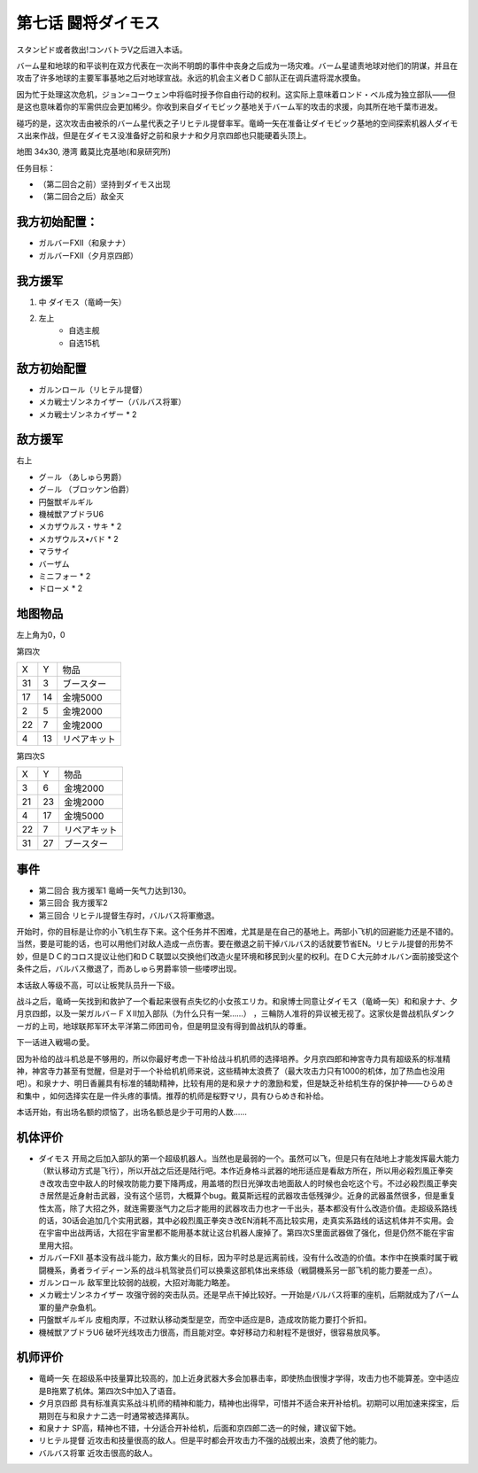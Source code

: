 .. _07-BattleCommanderDaimoz:

第七话 闘将ダイモス
===============================

スタンピド或者救出!コンバトラV之后进入本话。

バーム星和地球的和平谈判在双方代表在一次尚不明朗的事件中丧身之后成为一场灾难。バーム星谴责地球对他们的阴谋，并且在攻击了许多地球的主要军事基地之后对地球宣战。永远的机会主义者ＤＣ部队正在调兵遣将混水摸鱼。

因为忙于处理这次危机，ジョン=コーウェン中将临时授予你自由行动的权利。这实际上意味着ロンド・ベル成为独立部队——但是这也意味着你的军需供应会更加稀少。你收到来自ダイモビック基地关于バーム军的攻击的求援，向其所在地千葉市进发。

碰巧的是，这次攻击由被杀的バーム星代表之子リヒテル提督率军。竜崎一矢在准备让ダイモビック基地的空间探索机器人ダイモス出来作战，但是在ダイモス没准备好之前和泉ナナ和夕月京四郎也只能硬着头顶上。

地图	  34x30, 港湾 戴莫比克基地(和泉研究所)

任务目标：	

* （第二回合之前）坚持到ダイモス出现
* （第二回合之后）敌全灭

------------------
我方初始配置：
------------------

* ガルバーFXII（和泉ナナ）
* ガルバーFXII（夕月京四郎）

-------------
我方援军
-------------

#. 中 ダイモス（竜崎一矢）
#. 左上
    * 自选主舰
    * 自选15机

------------------
敌方初始配置
------------------
	
* ガルンロール（リヒテル提督）
* メカ戦士ゾンネカイザー（バルバス将軍）
* メカ戦士ゾンネカイザー * 2

------------------
敌方援军
------------------
右上

* グ－ル （あしゅら男爵）
* グ－ル （ブロッケン伯爵）
* 円盤獣ギルギル
* 機械獣アブドラU6
* メカザウルス・サキ * 2
* メカザウルス•バド  * 2
* マラサイ
* バーザム
* ミニフォー * 2
* ドローメ * 2

-------------
地图物品
-------------
左上角为0，0

第四次

+----+----+--------------+
| X  | Y  | 物品         |
+----+----+--------------+
| 31 | 3  | ブースター   |
+----+----+--------------+
| 17 | 14 | 金塊5000     |
+----+----+--------------+
| 2  | 5  | 金塊2000     |
+----+----+--------------+
| 22 | 7  | 金塊2000     |
+----+----+--------------+
| 4  | 13 | リペアキット |
+----+----+--------------+

第四次S

+----+----+--------------+
| X  | Y  | 物品         |
+----+----+--------------+
|  3 |  6 | 金塊2000     |
+----+----+--------------+
| 21 | 23 | 金塊2000     |
+----+----+--------------+
|  4 | 17 | 金塊5000     |
+----+----+--------------+
| 22 |  7 | リペアキット |
+----+----+--------------+
| 31 | 27 | ブースター   |
+----+----+--------------+

------------------
事件
------------------
* 第二回合 我方援军1 竜崎一矢气力达到130。
* 第三回合 我方援军2 
* 第三回合 リヒテル提督生存时，バルバス将軍撤退。


开始时，你的目标是让你的小飞机生存下来。这个任务并不困难，尤其是是在自己的基地上。两部小飞机的回避能力还是不错的。当然，要是可能的话，也可以用他们对敌人造成一点伤害。要在撤退之前干掉バルバス的话就要节省EN。リヒテル提督的形势不妙，但是ＤＣ的コロス提议让他们和ＤＣ联盟以交换他们改造火星环境和移民到火星的权利。在ＤＣ大元帥オルバン面前接受这个条件之后，バルバス撤退了，而あしゅら男爵率领一些喽啰出现。

本话敌人等级不高，可以让板凳队员升一下级。

战斗之后，竜崎一矢找到和救护了一个看起来很有点失忆的小女孩エリカ。和泉博士同意让ダイモス（竜崎一矢）和和泉ナナ、夕月京四郎，以及一架ガルバ－ＦＸⅡ加入部队（为什么只有一架……） ，三輪防人准将的异议被无视了。这家伙是兽战机队ダンクーガ的上司，地球联邦军环太平洋第二师团司令，但是明显没有得到兽战机队的尊重。

下一话进入戦場の愛。

因为补给的战斗机总是不够用的，所以你最好考虑一下补给战斗机机师的选择培养。夕月京四郎和神宮寺力具有超级系的标准精神，神宮寺力甚至有觉醒，但是对于一个补给机机师来说，这些精神太浪费了（最大攻击力只有1000的机体，加了热血也没用吧）。和泉ナナ、明日香麗具有标准的辅助精神，比较有用的是和泉ナナ的激励和爱，但是缺乏补给机生存的保护神——ひらめき和集中 ，如何选择实在是一件头疼的事情。推荐的机师是桜野マリ，具有ひらめき和补给。

本话开始，有出场名额的烦恼了，出场名额总是少于可用的人数……

----------
机体评价
----------
* ダイモス 开局之后加入部队的第一个超级机器人。当然也是最弱的一个。虽然可以飞，但是只有在陆地上才能发挥最大能力（默认移动方式是飞行），所以开战之后还是陆行吧。本作近身格斗武器的地形适应是看敌方所在，所以用必殺烈風正拳突き改攻击空中敌人的时候攻防能力要下降两成，用盖塔的烈日光弹攻击地面敌人的时候也会吃这个亏。不过必殺烈風正拳突き居然是近身射击武器，没有这个惩罚，大概算个bug。戴莫斯远程的武器攻击低残弹少。近身的武器虽然很多，但是重复性太高，除了大招之外，就连需要涨气力之后才能用的武器攻击力也才一千出头，基本都没有什么改造价值。走超级系路线的话，30话会追加几个实用武器，其中必殺烈風正拳突き改EN消耗不高比较实用，走真实系路线的话这机体并不实用。会在宇宙中出战两话，大招在宇宙里都不能用基本就让这台机器人废掉了。第四次S里面武器做了强化，但是仍然不能在宇宙里用大招。
* ガルバーFXII 基本没有战斗能力，敌方集火的目标，因为平时总是远离前线，没有什么改造的价值。本作中在换乘时属于戦闘機系，勇者ライディーン系的战斗机驾驶员们可以换乘这部机体出来练级（戦闘機系另一部飞机的能力要差一点）。
* ガルンロール 敌军里比较弱的战舰，大招对海能力略差。
* メカ戦士ゾンネカイザー 攻强守弱的突击队员。还是早点干掉比较好。一开始是バルバス将軍的座机，后期就成为了バーム軍的量产杂鱼机。
* 円盤獣ギルギル 皮粗肉厚，不过默认移动类型是空，而空中适应是B，造成攻防能力要打个折扣。
* 機械獣アブドラU6 破坏光线攻击力很高，而且能对空。幸好移动力和射程不是很好，很容易放风筝。

----------
机师评价
----------
* 竜崎一矢 在超级系中技量算比较高的，加上近身武器大多会加暴击率，即使热血很慢才学得，攻击力也不能算差。空中适应是B拖累了机体。第四次S中加入了语音。
* 夕月京四郎 具有标准真实系战斗机师的精神和能力，精神也出得早，可惜并不适合来开补给机。初期可以用加速来探宝，后期则在与和泉ナナ二选一时通常被选择离队。
* 和泉ナナ SP高，精神也不错，十分适合开补给机，后面和京四郎二选一的时候，建议留下她。
* リヒテル提督 近攻击和技量很高的敌人。但是平时都会开攻击力不强的战舰出来，浪费了他的能力。
* バルバス将軍 近攻击很高的敌人。
